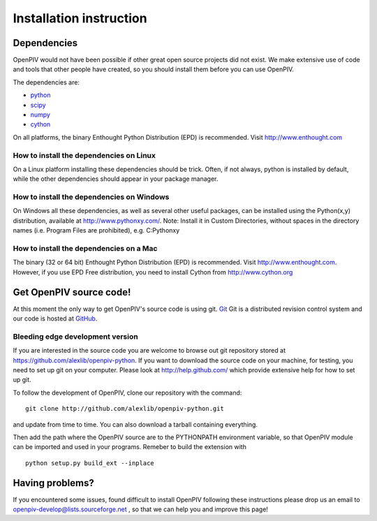 .. _installation_instruction:

========================
Installation instruction
========================

.. _dependencies:

Dependencies
============

OpenPIV would not have been possible if other great open source projects did not
exist. We make extensive use of code and tools that other people have created, so 
you should install them before you can use OpenPIV.

The dependencies are:

* `python <http://python.org/>`_
* `scipy <http://numpy.scipy.org/>`_
* `numpy <http://www.scipy.org/>`_
* `cython <http://cython.org/>`_

On all platforms, the binary Enthought Python Distribution (EPD) is recommended. 
Visit http://www.enthought.com

How to install the dependencies on Linux
^^^^^^^^^^^^^^^^^^^^^^^^^^^^^^^^^^^^^^^^
On a Linux platform installing these dependencies should be trick. Often, if not always, 
python is installed by default, while the other dependencies should appear in your package
manager.

How to install the dependencies on Windows
^^^^^^^^^^^^^^^^^^^^^^^^^^^^^^^^^^^^^^^^^^
On Windows all these dependencies, as well as several other useful packages, can be installed
using the Python(x,y) distribution, available at http://www.pythonxy.com/. Note: Install it in Custom Directories, 
without spaces in the directory names (i.e. Program Files are prohibited), e.g. C:\Pythonxy\


How to install the dependencies on a Mac
^^^^^^^^^^^^^^^^^^^^^^^^^^^^^^^^^^^^^^^^
The binary (32 or 64 bit) Enthought Python Distribution (EPD) is recommended.  Visit http://www.enthought.com. However, if you use EPD Free distribution, you need to install Cython from http://www.cython.org




Get OpenPIV source code!
========================

At this moment the only way to get OpenPIV's source code is using git. 
`Git <http://en.wikipedia.org/wiki/Git_%28software%29>`_ Git is a distributed revision control system and 
our code is hosted at `GitHub <www.github.com>`_.

Bleeding edge development version
^^^^^^^^^^^^^^^^^^^^^^^^^^^^^^^^^

If you are interested in the source code you are welcome to browse out git repository
stored at https://github.com/alexlib/openpiv-python. If you want to download the source code
on your machine, for testing, you need to set up git on your computer. Please look at 
http://help.github.com/ which provide extensive help for how to set up git.

To follow the development of OpenPIV, clone our repository with the command::

    git clone http://github.com/alexlib/openpiv-python.git

and update from time to  time. You can also download a tarball containing everything.

Then add the path where the OpenPIV source are to the PYTHONPATH environment variable, so 
that OpenPIV module can be imported and used in your programs. Remeber to build the extension
with :: 

    python setup.py build_ext --inplace 

.. Stable source distribution
.. ^^^^^^^^^^^^^^^^^^^^^^^^^^
.. If you do not want to follow the development of OpenPIV and you prefer a more stable
.. version, download the source distributions available at http://www.openpiv.sourceforge.net,
.. in the downloads page. Then unpack it and execute the following command::

..    python setupy.py install --prefix=$DIR
    
.. where ``$DIR`` is the folder you want ot install OpenPIV in. If you want to install it system
.. wide omit the ``--prefix`` option, but you should have root priviles to do so. Remember to 
.. update the PYTHONPATH environment variable if you used a custom installation directory.


.. Download pre-built binary distributions
.. =======================================

.. For Windows we provide pre-built distributions which can be used without the hassles
.. of compilation and other boring things you may not want to dig into. This is currently a work
.. in progress. Check back soon!



Having problems?
================
If you encountered some issues, found difficult to install OpenPIV following these instructions
please drop us an email to openpiv-develop@lists.sourceforge.net , so that we can help you and 
improve this page!





